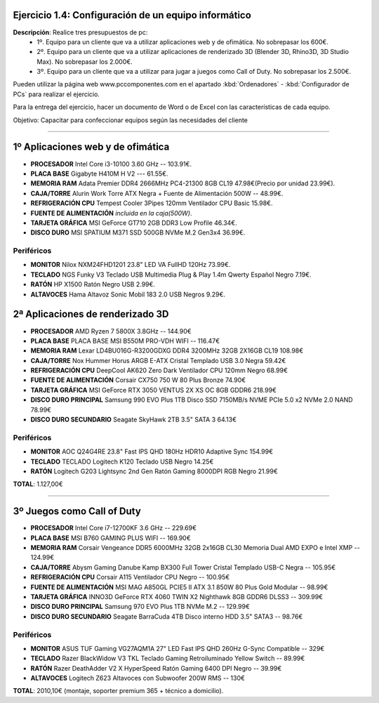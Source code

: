 Ejercicio 1.4: Configuración de un equipo informático
--------------------------------------------------------

**Descripción**: Realice tres presupuestos de pc: 
   - 1º. Equipo para un cliente que va a utilizar aplicaciones web y de ofimática. No sobrepasar los 600€.
   - 2º. Equipo para un cliente que va a utilizar aplicaciones de renderizado 3D (Blender 3D, Rhino3D, 3D Studio Max). No sobrepasar los 2.000€.
   - 3º. Equipo para un cliente que va a utilizar para jugar a juegos como Call of Duty. No sobrepasar los 2.500€.

Pueden utilizar la página web www.pccomponentes.com en el apartado :kbd:`Ordenadores` - :kbd:`Configurador de PCs` para realizar el ejercicio.

Para la entrega del ejercicio, hacer un documento de Word o de Excel con las características de cada equipo.

Objetivo: Capacitar para confeccionar equipos según las necesidades del cliente

----

1º Aplicaciones web y de ofimática
--------------------------------------

- **PROCESADOR** Intel Core i3-10100 3.60 GHz -- 103.91€.
- **PLACA BASE** Gigabyte H410M H V2 --- 61.55€.
- **MEMORIA RAM** Adata Premier DDR4 2666MHz PC4-21300 8GB CL19 47.98€(Precio por unidad 23.99€).
- **CAJA/TORRE** Alurin Work Torre ATX Negra + Fuente de Alimentación 500W -- 48.99€.
- **REFRIGERACIÓN CPU** Tempest Cooler 3Pipes 120mm Ventilador CPU Basic 15.98€.
- **FUENTE DE ALIMENTACIÓN** *incluida en la caja(500W)*.
- **TARJETA GRÁFICA** MSI GeForce GT710 2GB DDR3 Low Profile 46.34€.
- **DISCO DURO** MSI SPATIUM M371 SSD 500GB NVMe M.2 Gen3x4 36.99€.

Periféricos
~~~~~~~~~~~~~

- **MONITOR** Nilox NXM24FHD1201 23.8" LED VA FullHD 120Hz 73.99€.
- **TECLADO** NGS Funky V3 Teclado USB Multimedia Plug & Play 1.4m Qwerty Español Negro 7.19€.
- **RATÓN** HP X1500 Ratón Negro USB 2.99€.
- **ALTAVOCES** Hama Altavoz Sonic Mobil 183 2.0 USB Negros 9.29€.


2ª Aplicaciones de renderizado 3D
--------------------------------------

- **PROCESADOR** AMD Ryzen 7 5800X 3.8GHz -- 144.90€
- **PLACA BASE** PLACA BASE MSI B550M PRO-VDH WIFI -- 116.47€
- **MEMORIA RAM** Lexar LD4BU016G-R3200GDXG DDR4 3200MHz 32GB 2X16GB CL19 108.98€
- **CAJA/TORRE** Nox Hummer Horus ARGB E-ATX Cristal Templado USB 3.0 Negra 59.42€
- **REFRIGERACIÓN CPU** DeepCool AK620 Zero Dark Ventilador CPU 120mm Negro 68.99€
- **FUENTE DE ALIMENTACIÓN** Corsair CX750 750 W 80 Plus Bronze 74.90€
- **TARJETA GRÁFICA** MSI GeForce RTX 3050 VENTUS 2X XS OC 8GB GDDR6 218.99€
- **DISCO DURO PRINCIPAL** Samsung 990 EVO Plus 1TB Disco SSD 7150MB/s NVME PCIe 5.0 x2 NVMe 2.0 NAND 78.99€
- **DISCO DURO SECUNDARIO** Seagate SkyHawk 2TB 3.5" SATA 3 64.13€

Periféricos
~~~~~~~~~~~~~

- **MONITOR** AOC Q24G4RE 23.8" Fast IPS QHD 180Hz HDR10 Adaptive Sync 154.99€
- **TECLADO** TECLADO Logitech K120 Teclado USB Negro 14.25€
- **RATÓN** Logitech G203 Lightsync 2nd Gen Ratón Gaming 8000DPI RGB Negro 21.99€

**TOTAL**: 1.127,00€

-----

3º Juegos como Call of Duty
----------------------------

- **PROCESADOR** Intel Core i7-12700KF 3.6 GHz -- 229.69€
- **PLACA BASE** MSI B760 GAMING PLUS WIFI -- 169.90€
- **MEMORIA RAM** Corsair Vengeance DDR5 6000MHz 32GB 2x16GB CL30 Memoria Dual AMD EXPO e Intel XMP -- 124.99€
- **CAJA/TORRE** Abysm Gaming Danube Kamp BX300 Full Tower Cristal Templado USB-C Negra -- 105.95€
- **REFRIGERACIÓN CPU** Corsair A115 Ventilador CPU Negro -- 100.95€
- **FUENTE DE ALIMENTACIÓN** MSI MAG A850GL PCIE5 II ATX 3.1 850W 80 Plus Gold Modular -- 98.99€
- **TARJETA GRÁFICA** INNO3D GeForce RTX 4060 TWIN X2 Nighthawk 8GB GDDR6 DLSS3 -- 309.99€
- **DISCO DURO PRINCIPAL** Samsung 970 EVO Plus 1TB NVMe M.2 -- 129.99€
- **DISCO DURO SECUNDARIO** Seagate BarraCuda 4TB Disco interno HDD 3.5" SATA3 -- 98.76€

Periféricos
~~~~~~~~~~~~~

- **MONITOR** ASUS TUF Gaming VG27AQM1A 27" LED Fast IPS QHD 260Hz G-Sync Compatible -- 329€
- **TECLADO** Razer BlackWidow V3 TKL Teclado Gaming Retroiluminado Yellow Switch -- 89.99€
- **RATÓN** Razer DeathAdder V2 X HyperSpeed Ratón Gaming 6400 DPI Negro -- 39.99€
- **ALTAVOCES** Logitech Z623 Altavoces con Subwoofer 200W RMS -- 130€


**TOTAL**: 2010,10€ (montaje, soporter premium 365 + técnico a domicilio).

